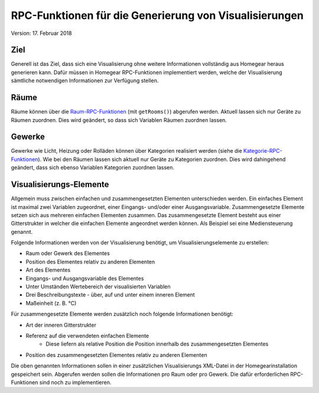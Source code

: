 RPC-Funktionen für die Generierung von Visualisierungen
#######################################################

Version: 17. Februar 2018


Ziel
****

Generell ist das Ziel, dass sich eine Visualisierung ohne weitere Informationen vollständig aus Homegear heraus generieren kann. Dafür müssen in Homegear RPC-Funktionen implementiert werden, welche der Visualisierung sämtliche notwendigen Informationen zur Verfügung stellen.


Räume
*****

Räume können über die `Raum-RPC-Funktionen <https://ref.homegear.eu/rpc.html#affixSection16>`_ (mit ``getRooms()``) abgerufen werden. Aktuell lassen sich nur Geräte zu Räumen zuordnen. Dies wird geändert, so dass sich Variablen Räumen zuordnen lassen.


Gewerke
*******

Gewerke wie Licht, Heizung oder Rolläden können über Kategorien realisiert werden (siehe die `Kategorie-RPC-Funktionen <https://ref.homegear.eu/rpc.html#affixSection16>`_). Wie bei den Räumen lassen sich aktuell nur Geräte zu Kategorien zuordnen. Dies wird dahingehend geändert, dass sich ebenso Variablen Kategorien zuordnen lassen.


Visualisierungs-Elemente
************************

Allgemein muss zwischen einfachen und zusammengesetzten Elementen unterschieden werden. Ein einfaches Element ist maximal zwei Variablen zugeordnet, einer Eingangs- und/oder einer Ausgangsvariable. Zusammengesetzte Elemente setzen sich aus mehreren einfachen Elementen zusammen. Das zusammengesetzte Element besteht aus einer Gitterstrukter in welcher die einfachen Elemente angeordnet werden können. Als Beispiel sei eine Mediensteuerung genannt.

Folgende Informationen werden von der Visualisierung benötigt, um Visualisierungselemente zu erstellen:

* Raum oder Gewerk des Elementes
* Position des Elementes relativ zu anderen Elementen
* Art des Elementes
* Eingangs- und Ausgangsvariable des Elementes
* Unter Umständen Wertebereich der visualisierten Variablen
* Drei Beschreibungstexte - über, auf und unter einem inneren Element
* Maßeinheit (z. B. °C)
  
Für zusammengesetzte Elemente werden zusätzlich noch folgende Informationen benötigt:

* Art der inneren Gitterstrukter
* Referenz auf die verwendeten einfachen Elemente
    * Diese liefern als relative Position die Position innerhalb des zusammengesetzten Elementes
* Position des zusammengesetzten Elementes relativ zu anderen Elementen
  
Die oben genannten Informationen sollen in einer zusätzlichen Visualisierungs XML-Datei in der Homegearinstallation gespeichert sein. Abgerufen werden sollen die Informationen pro Raum oder pro Gewerk. Die dafür erforderlichen RPC-Funktionen sind noch zu implementieren.